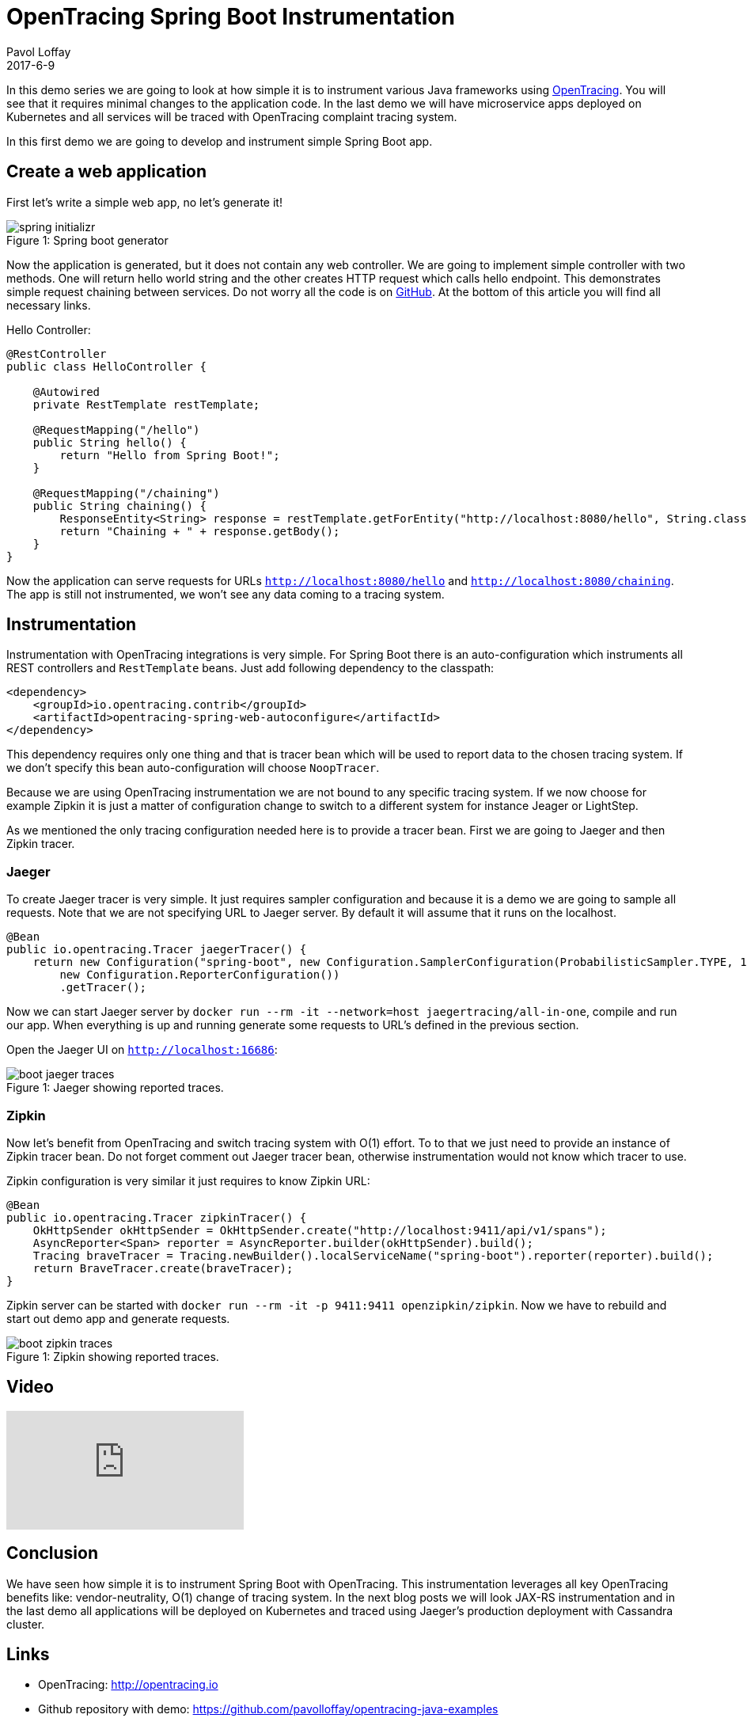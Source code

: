 = OpenTracing Spring Boot Instrumentation
Pavol Loffay
2017-6-9
:icons: font
:jbake-type: post
:jbake-status: published
:jbake-tags: blog, apm, tracing, jaeger, opentracing

In this demo series we are going to look at how simple it is to instrument various Java frameworks using
http://opentracing.io[OpenTracing]. You will see that it requires minimal changes to the
application code. In the last demo we will have microservice apps deployed on Kubernetes and
all services will be traced with OpenTracing complaint tracing system.

In this first demo we are going to develop and instrument simple Spring Boot app.

== Create a web application
First let's write a simple web app, no let's generate it!

ifndef::env-github[]
image::/img/blog/2017/spring-initializr.png[caption="Figure 1: ", title="Spring boot generator"]
endif::[]
ifdef::env-github[]
image::../../../../../assets/img/blog/2017/spring-initializr.png[caption="Figure 1: ", title="Spring boot generator."]
endif::[]

Now the application is generated, but it does not contain any web controller. We are going to implement simple
controller with two methods. One will return hello world string and the other creates HTTP request which calls
hello endpoint. This demonstrates simple request chaining between services. Do not worry all the code is
on https://github.com/pavolloffay/opentracing-java-examples[GitHub]. At the bottom of this article you will
find all necessary links.

.Hello Controller:
----
@RestController
public class HelloController {

    @Autowired
    private RestTemplate restTemplate;

    @RequestMapping("/hello")
    public String hello() {
        return "Hello from Spring Boot!";
    }

    @RequestMapping("/chaining")
    public String chaining() {
        ResponseEntity<String> response = restTemplate.getForEntity("http://localhost:8080/hello", String.class);
        return "Chaining + " + response.getBody();
    }
}
----

Now the application can serve requests for URLs `http://localhost:8080/hello` and `http://localhost:8080/chaining`.
The app is still not instrumented, we won't see any data coming to a tracing system.

== Instrumentation
Instrumentation with OpenTracing integrations is very simple. For Spring Boot there is
an auto-configuration which instruments all REST controllers and `RestTemplate` beans. Just add following
dependency to the classpath:

----
<dependency>
    <groupId>io.opentracing.contrib</groupId>
    <artifactId>opentracing-spring-web-autoconfigure</artifactId>
</dependency>
----

This dependency requires only one thing and that is tracer bean which will be used to report data to the chosen
tracing system. If we don't specify this bean auto-configuration will choose `NoopTracer`.

Because we are using OpenTracing instrumentation we are not bound to any specific tracing system. If we now choose for
example Zipkin it is just a matter of configuration change to switch to a different system for instance Jeager or
LightStep.

As we mentioned the only tracing configuration needed here is to provide a tracer bean. First we are going to Jaeger and
then Zipkin tracer.

=== Jaeger
To create Jaeger tracer is very simple. It just requires sampler configuration and because it is a demo we are going
to sample all requests. Note that we are not specifying URL to Jaeger server. By default it will assume that it
runs on the localhost.

----
@Bean
public io.opentracing.Tracer jaegerTracer() {
    return new Configuration("spring-boot", new Configuration.SamplerConfiguration(ProbabilisticSampler.TYPE, 1),
        new Configuration.ReporterConfiguration())
        .getTracer();
----

Now we can start Jaeger server by `docker run --rm -it --network=host jaegertracing/all-in-one`, compile and
run our app. When everything is up and running generate some requests to URL's defined in the previous section.

Open the Jaeger UI on `http://localhost:16686`:

ifndef::env-github[]
image::/img/blog/2017/boot-jaeger-traces.png[caption="Figure 1: ", title="Jaeger showing reported traces."]
endif::[]
ifdef::env-github[]
image::../../../../../assets/img/blog/2017/boot-jaeger-traces.png[caption="Figure 1: ", title="Jaeger showing
reported traces."]
endif::[]

=== Zipkin
Now let's benefit from OpenTracing and switch tracing system with O(1) effort. To to that we just need to
provide an instance of Zipkin tracer bean. Do not forget comment out Jaeger tracer bean, otherwise instrumentation
would not know which tracer to use.

Zipkin configuration is very similar it just requires to know Zipkin URL:

----
@Bean
public io.opentracing.Tracer zipkinTracer() {
    OkHttpSender okHttpSender = OkHttpSender.create("http://localhost:9411/api/v1/spans");
    AsyncReporter<Span> reporter = AsyncReporter.builder(okHttpSender).build();
    Tracing braveTracer = Tracing.newBuilder().localServiceName("spring-boot").reporter(reporter).build();
    return BraveTracer.create(braveTracer);
}
----

Zipkin server can be started with `docker run --rm -it -p 9411:9411 openzipkin/zipkin`. Now we have to rebuild and
start out demo app and generate requests.

ifndef::env-github[]
image::/img/blog/2017/boot-zipkin-traces.png[caption="Figure 1: ", title="Zipkin showing reported traces."]
endif::[]
ifdef::env-github[]
image::../../../../../assets/img/blog/2017/boot-zipkin-traces.png[caption="Figure 1: ", title="Zipkin showing reported traces."]
endif::[]

== Video
video::RvCcWltMY7U[youtube]

== Conclusion
We have seen how simple it is to instrument Spring Boot with OpenTracing. This instrumentation leverages all
key OpenTracing benefits like: vendor-neutrality, O(1) change of tracing system. In the next blog posts we will look
JAX-RS instrumentation and in the last demo all applications will be deployed on Kubernetes and traced using Jaeger's
production deployment with Cassandra cluster.

== Links
* OpenTracing: http://opentracing.io
* Github repository with demo: https://github.com/pavolloffay/opentracing-java-examples
* OpenTracing Spring Boot instrumentation: https://github.com/opentracing-contrib/java-spring-web
* Jaeger: https://github.com/uber/jaeger
* Zipkin: https://github.com/openzipkin/zipkin




